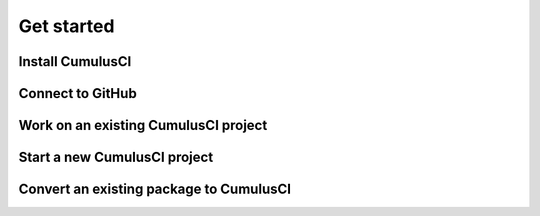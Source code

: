 Get started
===========

Install CumulusCI
-----------------

Connect to GitHub
-----------------

Work on an existing CumulusCI project
-------------------------------------

Start a new CumulusCI project
-----------------------------

Convert an existing package to CumulusCI
----------------------------------------
